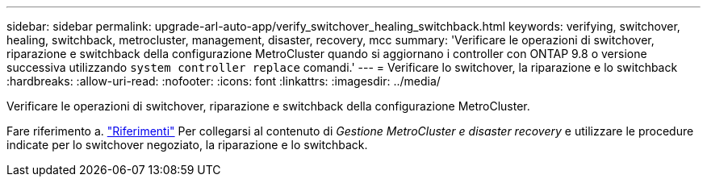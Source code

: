 ---
sidebar: sidebar 
permalink: upgrade-arl-auto-app/verify_switchover_healing_switchback.html 
keywords: verifying, switchover, healing, switchback, metrocluster, management, disaster, recovery, mcc 
summary: 'Verificare le operazioni di switchover, riparazione e switchback della configurazione MetroCluster quando si aggiornano i controller con ONTAP 9.8 o versione successiva utilizzando `system controller replace` comandi.' 
---
= Verificare lo switchover, la riparazione e lo switchback
:hardbreaks:
:allow-uri-read: 
:nofooter: 
:icons: font
:linkattrs: 
:imagesdir: ../media/


[role="lead"]
Verificare le operazioni di switchover, riparazione e switchback della configurazione MetroCluster.

Fare riferimento a. link:other_references.html["Riferimenti"] Per collegarsi al contenuto di _Gestione MetroCluster e disaster recovery_ e utilizzare le procedure indicate per lo switchover negoziato, la riparazione e lo switchback.

